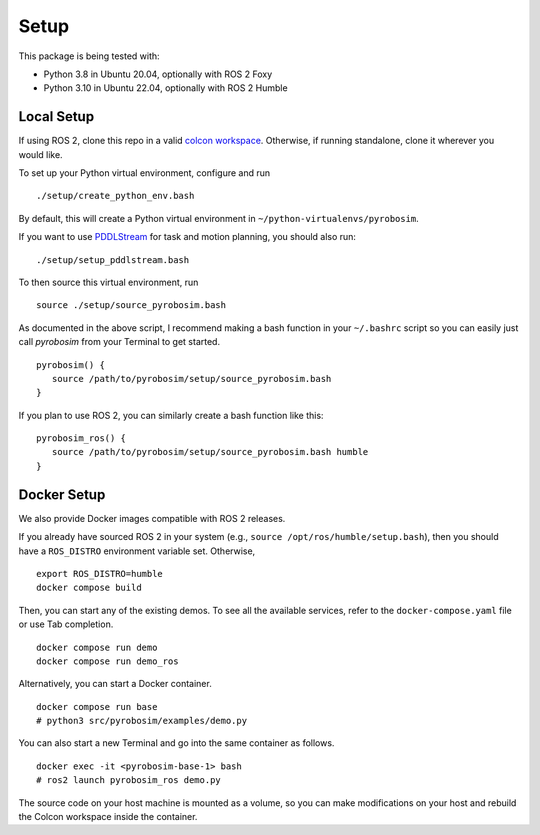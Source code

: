 Setup
=====

This package is being tested with:

* Python 3.8 in Ubuntu 20.04, optionally with ROS 2 Foxy
* Python 3.10 in Ubuntu 22.04, optionally with ROS 2 Humble

Local Setup
-----------

If using ROS 2, clone this repo in a valid `colcon workspace <https://docs.ros.org/en/humble/Tutorials/Workspace/Creating-A-Workspace.html>`_.
Otherwise, if running standalone, clone it wherever you would like.

To set up your Python virtual environment, configure and run

::

  ./setup/create_python_env.bash

By default, this will create a Python virtual environment in ``~/python-virtualenvs/pyrobosim``.

If you want to use `PDDLStream <https://github.com/caelan/pddlstream>`_ for
task and motion planning, you should also run:

::

   ./setup/setup_pddlstream.bash

To then source this virtual environment, run

::

    source ./setup/source_pyrobosim.bash

As documented in the above script, I recommend making a bash function in your ``~/.bashrc`` script so you can easily just call `pyrobosim` from your Terminal to get started.

::

    pyrobosim() {
       source /path/to/pyrobosim/setup/source_pyrobosim.bash
    }

If you plan to use ROS 2, you can similarly create a bash function like this:

::

    pyrobosim_ros() {
       source /path/to/pyrobosim/setup/source_pyrobosim.bash humble
    }


Docker Setup
------------

We also provide Docker images compatible with ROS 2 releases.

If you already have sourced ROS 2 in your system (e.g., ``source /opt/ros/humble/setup.bash``),
then you should have a ``ROS_DISTRO`` environment variable set. Otherwise,

::

    export ROS_DISTRO=humble
    docker compose build

Then, you can start any of the existing demos.
To see all the available services, refer to the ``docker-compose.yaml`` file or use Tab completion.

::

    docker compose run demo
    docker compose run demo_ros

Alternatively, you can start a Docker container.

::

    docker compose run base
    # python3 src/pyrobosim/examples/demo.py

You can also start a new Terminal and go into the same container as follows.

::

    docker exec -it <pyrobosim-base-1> bash
    # ros2 launch pyrobosim_ros demo.py

The source code on your host machine is mounted as a volume,
so you can make modifications on your host and rebuild the Colcon workspace inside the container.
